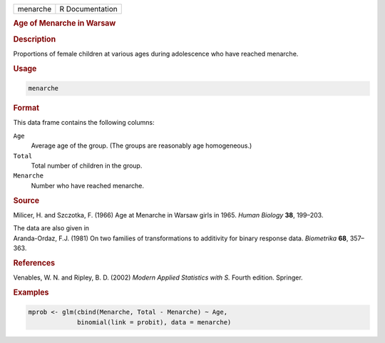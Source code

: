 .. container::

   ======== ===============
   menarche R Documentation
   ======== ===============

   .. rubric:: Age of Menarche in Warsaw
      :name: menarche

   .. rubric:: Description
      :name: description

   Proportions of female children at various ages during adolescence who
   have reached menarche.

   .. rubric:: Usage
      :name: usage

   .. code:: R

      menarche

   .. rubric:: Format
      :name: format

   This data frame contains the following columns:

   ``Age``
      Average age of the group. (The groups are reasonably age
      homogeneous.)

   ``Total``
      Total number of children in the group.

   ``Menarche``
      Number who have reached menarche.

   .. rubric:: Source
      :name: source

   Milicer, H. and Szczotka, F. (1966) Age at Menarche in Warsaw girls
   in 1965. *Human Biology* **38**, 199–203.

   | The data are also given in
   | Aranda-Ordaz, F.J. (1981) On two families of transformations to
     additivity for binary response data. *Biometrika* **68**, 357–363.

   .. rubric:: References
      :name: references

   Venables, W. N. and Ripley, B. D. (2002) *Modern Applied Statistics
   with S.* Fourth edition. Springer.

   .. rubric:: Examples
      :name: examples

   .. code:: R

      mprob <- glm(cbind(Menarche, Total - Menarche) ~ Age,
                   binomial(link = probit), data = menarche)
